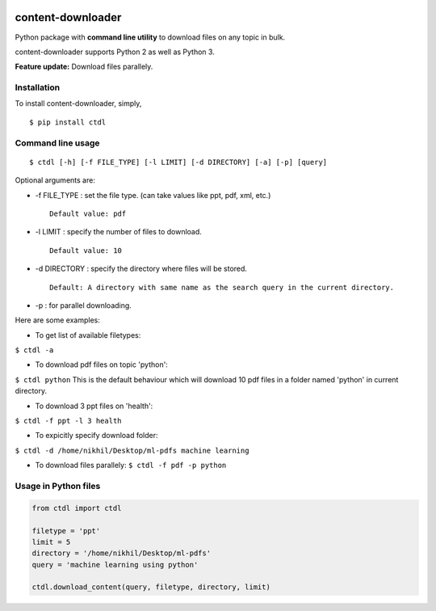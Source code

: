 |PyPI| |license|

content-downloader
==================

Python package with **command line utility** to download files on any
topic in bulk.

content-downloader supports Python 2 as well as Python 3.

**Feature update:** Download files parallely. |image2|

Installation
------------

To install content-downloader, simply,

::

    $ pip install ctdl

Command line usage
------------------

::

    $ ctdl [-h] [-f FILE_TYPE] [-l LIMIT] [-d DIRECTORY] [-a] [-p] [query]

Optional arguments are:

-  -f FILE\_TYPE : set the file type. (can take values like ppt, pdf,
   xml, etc.)

   ::

                Default value: pdf

-  -l LIMIT : specify the number of files to download.

   ::

            Default value: 10

-  -d DIRECTORY : specify the directory where files will be stored.

   ::

                Default: A directory with same name as the search query in the current directory.

-  -p : for parallel downloading.

Here are some examples:

-  To get list of available filetypes:

``$ ctdl -a``

-  To download pdf files on topic 'python':

``$ ctdl python`` This is the default behaviour which will download 10
pdf files in a folder named 'python' in current directory.

-  To download 3 ppt files on 'health':

``$ ctdl -f ppt -l 3 health``

-  To expicitly specify download folder:

``$ ctdl -d /home/nikhil/Desktop/ml-pdfs machine learning``

-  To download files parallely: ``$ ctdl -f pdf -p python``

Usage in Python files
---------------------

.. code:: python

    from ctdl import ctdl

    filetype = 'ppt'
    limit = 5
    directory = '/home/nikhil/Desktop/ml-pdfs'
    query = 'machine learning using python'

    ctdl.download_content(query, filetype, directory, limit)

.. figure:: https://github.com/nikhilkumarsingh/content-downloader/blob/master/example.png
   :alt: 

.. |PyPI| image:: https://img.shields.io/badge/PyPi-v1.2-f39f37.svg
   :target: https://pypi.python.org/pypi/ctdl
.. |license| image:: https://img.shields.io/github/license/mashape/apistatus.svg?maxAge=2592000
   :target: https://github.com/nikhilkumarsingh/content-downloader/blob/master/LICENSE.txt
.. |image2| image:: https://media.giphy.com/media/3oKIPlt7APHqWuVl3q/giphy.gif

